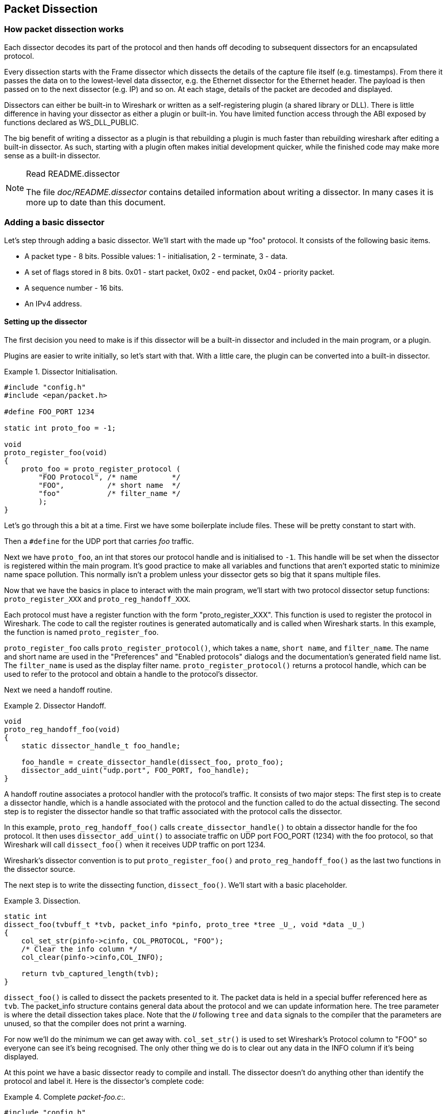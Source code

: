 // WSDG Chapter Dissection

[[ChapterDissection]]

== Packet Dissection

[[ChDissectWorks]]

=== How packet dissection works

Each dissector decodes its part of the protocol and then hands off
decoding to subsequent dissectors for an encapsulated protocol.

Every dissection starts with the Frame dissector which dissects the
details of the capture file itself (e.g. timestamps). From there it passes the
data on to the lowest-level data dissector, e.g. the Ethernet dissector for
the Ethernet header. The payload is then passed on to the next dissector (e.g.
IP) and so on. At each stage, details of the packet are decoded and
displayed.

Dissectors can either be built-in to Wireshark or written as a self-registering
plugin (a shared library or DLL).
There is little difference in having your dissector as either a plugin
or built-in.  You have limited function access through the ABI exposed
by functions declared as WS_DLL_PUBLIC.

The big benefit of writing a dissector as a plugin is that rebuilding
a plugin is much faster than rebuilding wireshark after editing a built-in
dissector.
As such, starting with a plugin often makes initial development quicker, while
the finished code may make more sense as a built-in dissector.

[NOTE]
.Read README.dissector
====
The file _doc/README.dissector_ contains detailed information about writing
a dissector. In many cases it is more up to date than this document.
====

[[ChDissectAdd]]

=== Adding a basic dissector

Let’s step through adding a basic dissector. We'll start with the made up "foo"
protocol. It consists of the following basic items.

* A packet type - 8 bits. Possible values: 1 - initialisation, 2 - terminate, 3 - data.

* A set of flags stored in 8 bits. 0x01 - start packet, 0x02 - end packet, 0x04 - priority packet.

* A sequence number - 16 bits.

* An IPv4 address.

[[ChDissectSetup]]

==== Setting up the dissector

The first decision you need to make is if this dissector will be a
built-in dissector and included in the main program, or a plugin.

Plugins are easier to write initially, so let’s start with that.
With a little care, the plugin can be converted into a built-in dissector.

.Dissector Initialisation.
====
----
#include "config.h"
#include <epan/packet.h>

#define FOO_PORT 1234

static int proto_foo = -1;

void
proto_register_foo(void)
{
    proto_foo = proto_register_protocol (
        "FOO Protocol", /* name        */
        "FOO",          /* short name  */
        "foo"           /* filter_name */
        );
}
----
====

Let’s go through this a bit at a time. First we have some boilerplate
include files. These will be pretty constant to start with.

Then a `#define` for the UDP port that carries _foo_ traffic.

Next we have `proto_foo`, an int that stores our protocol handle and is
initialised to `-1`.
This handle will be set when the dissector is registered within the main program.
It’s good practice to make all variables and functions that aren't exported
static to minimize name space pollution. This normally isn't a problem unless your
dissector gets so big that it spans multiple files.

Now that we have the basics in place to interact with the main program, we'll
start with two protocol dissector setup functions: `proto_register_XXX` and
`proto_reg_handoff_XXX`.

Each protocol must have a register function with the form "proto_register_XXX".
This function is used to register the protocol in Wireshark.
The code to call the register routines is generated automatically and is
called when Wireshark starts. In this example, the function is named
`proto_register_foo`.

`proto_register_foo` calls `proto_register_protocol()`, which takes a `name`,
`short name`, and `filter_name`. The
name and short name are used in the "Preferences" and "Enabled protocols"
dialogs and the documentation's generated field name list. The
`filter_name` is used as the display filter name. `proto_register_protocol()`
returns a protocol handle, which can be used to refer to the protocol and
obtain a handle to the protocol's dissector.


Next we need a handoff routine.

.Dissector Handoff.
====
----
void
proto_reg_handoff_foo(void)
{
    static dissector_handle_t foo_handle;

    foo_handle = create_dissector_handle(dissect_foo, proto_foo);
    dissector_add_uint("udp.port", FOO_PORT, foo_handle);
}
----
====

A handoff routine associates a protocol handler with the protocol's
traffic. It consists of two major steps: The first step is to create a
dissector handle, which is a handle associated with the protocol and the
function called to do the actual dissecting.
The second step is to register the dissector handle so that traffic
associated with the protocol calls the dissector.

In this example, `proto_reg_handoff_foo()` calls `create_dissector_handle()`
to obtain a dissector handle for the foo protocol. It then uses
`dissector_add_uint()` to associate traffic on UDP port FOO_PORT (1234)
with the foo protocol, so that Wireshark will call `dissect_foo()` when
it receives UDP traffic on port 1234.

Wireshark's dissector convention is to put `proto_register_foo()` and
`proto_reg_handoff_foo()` as the last two functions in the dissector source.

The next step is to write the dissecting function, `dissect_foo()`.
We'll start with a basic placeholder.

.Dissection.
====
----
static int
dissect_foo(tvbuff_t *tvb, packet_info *pinfo, proto_tree *tree _U_, void *data _U_)
{
    col_set_str(pinfo->cinfo, COL_PROTOCOL, "FOO");
    /* Clear the info column */
    col_clear(pinfo->cinfo,COL_INFO);

    return tvb_captured_length(tvb);
}
----
====

`dissect_foo()` is called to dissect the packets presented to it. The packet data
is held in a special buffer referenced here as `tvb`. The packet_info structure
contains general data about the protocol and we can update
information here. The tree parameter is where the detail dissection takes place.
Note that the `_U_` following `tree` and `data` signals to the compiler that the
parameters are unused, so that the compiler does not print a warning.

For now we'll do the minimum we can get away with. `col_set_str()` is used to set
Wireshark's Protocol column to "FOO" so everyone can see it’s being
recognised. The
only other thing we do is to clear out any data in the INFO column if it’s being
displayed.

At this point we have a basic dissector ready to compile and install.
The dissector doesn't do anything other than identify the protocol and label it.
Here is the dissector's complete code:

.Complete _packet-foo.c_:.
====
----
#include "config.h"
#include <epan/packet.h>

#define FOO_PORT 1234

static int proto_foo = -1;

static int
dissect_foo(tvbuff_t *tvb, packet_info *pinfo, proto_tree *tree _U_, void *data _U_)
{
    col_set_str(pinfo->cinfo, COL_PROTOCOL, "FOO");
    /* Clear the info column */
    col_clear(pinfo->cinfo,COL_INFO);

    return tvb_captured_length(tvb);
}

void
proto_register_foo(void)
{
    proto_foo = proto_register_protocol (
        "FOO Protocol", /* name        */
        "FOO",          /* short_name  */
        "foo"           /* filter_name */
        );
}

void
proto_reg_handoff_foo(void)
{
    static dissector_handle_t foo_handle;

    foo_handle = create_dissector_handle(dissect_foo, proto_foo);
    dissector_add_uint("udp.port", FOO_PORT, foo_handle);
}

----

To compile this dissector and create a plugin a few support files
are required, besides the dissector source in _packet-foo.c_:

* _CMakeLists.txt_ - Contains the CMake file and version info for this plugin.

* _packet-foo.c_ - Your dissector source.

* _plugin.rc.in_ - Contains the DLL resource template for Windows. (optional)

You can find a good example for these files in the gryphon plugin directory.
_CMakeLists.txt_ has to be modified with the correct plugin name and version
info, along with the relevant files to compile.
In the main top-level source directory, copy CMakeListsCustom.txt.example to
CMakeListsCustom.txt and add the path of your plugin to the list in
CUSTOM_PLUGIN_SRC_DIR.

Compile the dissector to a DLL or shared library and either run Wireshark from
the build directory as detailed in <<ChSrcRunFirstTime>> or copy the plugin
binary into the plugin directory of your Wireshark installation and run that.

[[ChDissectDetails]]

==== Dissecting the protocol's details

Now that we have our basic dissector up and running, let’s do something with it.
The simplest thing to do to start with is to just label the payload.
This will allow us to set up some of the parts we will need.

The first thing we will do is to build a subtree to decode our results into.
This helps to keep things looking nice in the detailed display.

.Plugin Packet Dissection.
====
----
static int
dissect_foo(tvbuff_t *tvb, packet_info *pinfo, proto_tree *tree, void *data _U_)
{
    col_set_str(pinfo->cinfo, COL_PROTOCOL, "FOO");
    /* Clear out stuff in the info column */
    col_clear(pinfo->cinfo,COL_INFO);

    proto_item *ti = proto_tree_add_item(tree, proto_foo, tvb, 0, -1, ENC_NA);

    return tvb_captured_length(tvb);
}
----
====

What we're doing here is adding a subtree to the dissection.
This subtree will hold all the details of this protocol and so not clutter
up the display when not required.

We are also marking the area of data that is being consumed by this
protocol. In this case it’s all of the passed data, as
this protocol does not encapsulate another.
Therefore, we add the new tree node with `proto_tree_add_item()`,
adding it to the passed in tree, label it with the protocol, use the passed in
tvb buffer as the data, and consume from 0 to the end (-1) of this data.
ENC_NA ("not applicable") is specified as the "encoding" parameter.

After this change, there should be a label in the detailed display for the protocol,
and selecting this will highlight the remaining contents of the packet.

Now let’s go to the next step and add some protocol dissection. For this step
we'll need to construct a few tables to help with dissection. This needs
some additions to the `proto_register_foo()` function shown previously.

Two statically allocated arrays are added at the beginning of
`proto_register_foo()`. The arrays are then registered after the call to
`proto_register_protocol()`.

.Registering data structures.
====
----
void
proto_register_foo(void)
{
    static hf_register_info hf[] = {
        { &hf_foo_pdu_type,
            { "FOO PDU Type", "foo.type",
            FT_UINT8, BASE_DEC,
            NULL, 0x0,
            NULL, HFILL }
        }
    };

    /* Setup protocol subtree array */
    static gint *ett[] = {
        &ett_foo
    };

    proto_foo = proto_register_protocol (
        "FOO Protocol", /* name       */
        "FOO",          /* short_name */
        "foo"           /* filter_name*/
        );

    proto_register_field_array(proto_foo, hf, array_length(hf));
    proto_register_subtree_array(ett, array_length(ett));
}
----
====

The variables `hf_foo_pdu_type` and `ett_foo` also need to be declared somewhere near the top of the file.

.Dissector data structure globals.
====
----
static int hf_foo_pdu_type = -1;

static gint ett_foo = -1;
----
====

Now we can enhance the protocol display with some packet detail.

.Dissector starting to dissect the packets.
====
----
    proto_item *ti = proto_tree_add_item(tree, proto_foo, tvb, 0, -1, ENC_NA);
    proto_tree *foo_tree = proto_item_add_subtree(ti, ett_foo);
    proto_tree_add_item(foo_tree, hf_foo_pdu_type, tvb, 0, 1, ENC_BIG_ENDIAN);
----
====

As mentioned earlier, the foo protocol begins with an 8-bit `packet type`
which can have three possible values: 1 - initialisation, 2 - terminate, 3 - data.
Here's how we can add the packet details:

The `proto_item_add_subtree()` call has added a child node
to the protocol tree which is where we will do our detail dissection.
The expansion of this node is controlled by the `ett_foo`
variable. This remembers if the node should be expanded or not as you move
between packets. All subsequent dissection will be added to this tree,
as you can see from the next call.
A call to `proto_tree_add_item()` in the foo_tree,
this time using the `hf_foo_pdu_type` to control the formatting
of the item. The pdu type is one byte of data, starting at 0. We assume it is
in network order (also called big endian), so that is why we use `ENC_BIG_ENDIAN`.
For a 1-byte quantity, there is no order issue, but it is good practice to
make this the same as any multibyte fields that may be present, and as we will
see in the next section, this particular protocol uses network order.

If we look in detail at the `hf_foo_pdu_type` declaration in
the static array we can see the details of the definition.

----
static hf_register_info hf[] = {
    { &hf_foo_pdu_type,
        { "FOO PDU Type", "foo.type",
        FT_UINT8, BASE_DEC,
        NULL, 0x0,
        NULL, HFILL }
    }
};
----

* _hf_foo_pdu_type_ - The node's index.

* _FOO PDU Type_ - The item's label.

* _foo.type_ - The item's abbreviated name, for use in the display filter
(e.g., `foo.type=1`).

* _FT_UINT8_ - The item's type: An 8bit unsigned integer.
This tallies with our call above where we tell it to only look at one byte.

* _BASE_DEC_ - For an integer type, this tells it to be printed as a decimal
number. It could be hexadecimal (BASE_HEX) or octal (BASE_OCT) if that made more sense.

We'll ignore the rest of the structure for now.

If you install this plugin and try it out, you'll see something that begins to look
useful.

Now let’s finish off dissecting the simple protocol. We need to add a few
more variables to the hfarray, and a couple more procedure calls.

.Wrapping up the packet dissection.
====
----
...
static int hf_foo_flags = -1;
static int hf_foo_sequenceno = -1;
static int hf_foo_initialip = -1;
...

static int
dissect_foo(tvbuff_t *tvb, packet_info *pinfo, proto_tree *tree, void *data _U_)
{
    gint offset = 0;

    ...
    proto_item *ti = proto_tree_add_item(tree, proto_foo, tvb, 0, -1, ENC_NA);
    proto_tree *foo_tree = proto_item_add_subtree(ti, ett_foo);
    proto_tree_add_item(foo_tree, hf_foo_pdu_type, tvb, offset, 1, ENC_BIG_ENDIAN);
    offset += 1;
    proto_tree_add_item(foo_tree, hf_foo_flags, tvb, offset, 1, ENC_BIG_ENDIAN);
    offset += 1;
    proto_tree_add_item(foo_tree, hf_foo_sequenceno, tvb, offset, 2, ENC_BIG_ENDIAN);
    offset += 2;
    proto_tree_add_item(foo_tree, hf_foo_initialip, tvb, offset, 4, ENC_BIG_ENDIAN);
    offset += 4;
    ...

    return tvb_captured_length(tvb);
}

void
proto_register_foo(void) {
    ...
        ...
        { &hf_foo_flags,
            { "FOO PDU Flags", "foo.flags",
            FT_UINT8, BASE_HEX,
            NULL, 0x0,
            NULL, HFILL }
        },
        { &hf_foo_sequenceno,
            { "FOO PDU Sequence Number", "foo.seqn",
            FT_UINT16, BASE_DEC,
            NULL, 0x0,
            NULL, HFILL }
        },
        { &hf_foo_initialip,
            { "FOO PDU Initial IP", "foo.initialip",
            FT_IPv4, BASE_NONE,
            NULL, 0x0,
            NULL, HFILL }
        },
        ...
    ...
}
...
----
====

This dissects all the bits of this simple hypothetical protocol. We've
introduced a new variable offsetinto the mix to help keep track of where we are
in the packet dissection. With these extra bits in place, the whole protocol is
now dissected.

==== Improving the dissection information

We can certainly improve the display of the protocol with a bit of extra data.
The first step is to add some text labels. Let’s start by labeling the packet
types. There is some useful support for this sort of thing by adding a couple of
extra things. First we add a simple table of type to name.


.Naming the packet types.
====
----
static const value_string packettypenames[] = {
    { 1, "Initialise" },
    { 2, "Terminate" },
    { 3, "Data" },
    { 0, NULL }
};
----
====

This is a handy data structure that can be used to look up a name for a value.
There are routines to directly access this lookup table, but we don't need to
do that, as the support code already has that added in. We just have to give
these details to the appropriate part of the data, using the `VALS` macro.

.Adding Names to the protocol.
====
----
   { &hf_foo_pdu_type,
        { "FOO PDU Type", "foo.type",
        FT_UINT8, BASE_DEC,
        VALS(packettypenames), 0x0,
        NULL, HFILL }
    }
----
====

This helps in deciphering the packets, and we can do a similar thing for the
flags structure. For this we need to add some more data to the table though.

.Adding Flags to the protocol.
====
----
#define FOO_START_FLAG      0x01
#define FOO_END_FLAG        0x02
#define FOO_PRIORITY_FLAG   0x04

static int hf_foo_startflag = -1;
static int hf_foo_endflag = -1;
static int hf_foo_priorityflag = -1;

static int
dissect_foo(tvbuff_t *tvb, packet_info *pinfo, proto_tree *tree, void *data _U_)
{
    ...
        ...
        static const int* bits[] = {
            &hf_foo_startflag,
            &hf_foo_endflag,
            &hf_foo_priorityflag
        };

        proto_tree_add_bitmask(foo_tree, tvb, offset, hf_foo_flags, ett_foo, bits, ENC_BIG_ENDIAN);
        offset += 1;
        ...
    ...
    return tvb_captured_length(tvb);
}

void
proto_register_foo(void) {
    ...
        ...
        { &hf_foo_startflag,
            { "FOO PDU Start Flags", "foo.flags.start",
            FT_BOOLEAN, 8,
            NULL, FOO_START_FLAG,
            NULL, HFILL }
        },
        { &hf_foo_endflag,
            { "FOO PDU End Flags", "foo.flags.end",
            FT_BOOLEAN, 8,
            NULL, FOO_END_FLAG,
            NULL, HFILL }
        },
        { &hf_foo_priorityflag,
            { "FOO PDU Priority Flags", "foo.flags.priority",
            FT_BOOLEAN, 8,
            NULL, FOO_PRIORITY_FLAG,
            NULL, HFILL }
        },
        ...
    ...
}
...
----
====

Some things to note here. For the flags, as each bit is a different flag, we use
the type `FT_BOOLEAN`, as the flag is either on or off. Second, we include the flag
mask in the 7th field of the data, which allows the system to mask the relevant bit.
We've also changed the 5th field to 8, to indicate that we are looking at an 8 bit
quantity when the flags are extracted. Then finally we add the extra constructs
to the dissection routine.

This is starting to look fairly full featured now, but there are a couple of
other things we can do to make things look even more pretty. At the moment our
dissection shows the packets as "Foo Protocol" which whilst correct is a little
uninformative. We can enhance this by adding a little more detail. First, let’s
get hold of the actual value of the protocol type. We can use the handy function
`tvb_get_guint8()` to do this. With this value in hand, there are a couple of
things we can do. First we can set the INFO column of the non-detailed view to
show what sort of PDU it is - which is extremely helpful when looking at
protocol traces. Second, we can also display this information in the dissection
window.

.Enhancing the display.
====
----
static int
dissect_foo(tvbuff_t *tvb, packet_info *pinfo, proto_tree *tree, void *data _U_)
{
    gint offset = 0;
    guint8 packet_type = tvb_get_guint8(tvb, 0);

    col_set_str(pinfo->cinfo, COL_PROTOCOL, "FOO");
    /* Clear out stuff in the info column */
    col_clear(pinfo->cinfo,COL_INFO);
    col_add_fstr(pinfo->cinfo, COL_INFO, "Type %s",
             val_to_str(packet_type, packettypenames, "Unknown (0x%02x)"));

    proto_item *ti = proto_tree_add_item(tree, proto_foo, tvb, 0, -1, ENC_NA);
    proto_item_append_text(ti, ", Type %s",
        val_to_str(packet_type, packettypenames, "Unknown (0x%02x)"));
    proto_tree *foo_tree = proto_item_add_subtree(ti, ett_foo);
    proto_tree_add_item(foo_tree, hf_foo_pdu_type, tvb, offset, 1, ENC_BIG_ENDIAN);
    offset += 1;

    return tvb_captured_length(tvb);
}
----
====

So here, after grabbing the value of the first 8 bits, we use it with one of the
built-in utility routines `val_to_str()`, to lookup the value. If the value
isn't found we provide a fallback which just prints the value in hex. We use
this twice, once in the INFO field of the columns -- if it’s displayed, and
similarly we append this data to the base of our dissecting tree.

[[ChDissectTransformed]]

=== How to handle transformed data

Some protocols do clever things with data. They might possibly
encrypt the data, or compress data, or part of it. If you know
how these steps are taken it is possible to reverse them within the
dissector.

As encryption can be tricky, let’s consider the case of compression.
These techniques can also work for other transformations of data,
where some step is required before the data can be examined.

What basically needs to happen here, is to identify the data that needs
conversion, take that data and transform it into a new stream, and then call a
dissector on it. Often this needs to be done "on-the-fly" based on clues in the
packet. Sometimes this needs to be used in conjunction with other techniques,
such as packet reassembly. The following shows a technique to achieve this
effect.

.Decompressing data packets for dissection.
====
----
    guint8 flags = tvb_get_guint8(tvb, offset);
    offset ++;
    if (flags & FLAG_COMPRESSED) { /* the remainder of the packet is compressed */
        guint16 orig_size = tvb_get_ntohs(tvb, offset);
        guchar *decompressed_buffer = (guchar*)wmem_alloc(pinfo->pool, orig_size);
        offset += 2;
        decompress_packet(tvb_get_ptr(tvb, offset, -1),
                tvb_captured_length_remaining(tvb, offset),
                decompressed_buffer, orig_size);
        /* Now re-setup the tvb buffer to have the new data */
        next_tvb = tvb_new_child_real_data(tvb, decompressed_buffer, orig_size, orig_size);
        add_new_data_source(pinfo, next_tvb, "Decompressed Data");
    } else {
        next_tvb = tvb_new_subset_remaining(tvb, offset);
    }
    offset = 0;
    /* process next_tvb from here on */
----
====

The first steps here are to recognise the compression. In this case a flag byte
alerts us to the fact the remainder of the packet is compressed. Next we
retrieve the original size of the packet, which in this case is conveniently
within the protocol. If it’s not, it may be part of the compression routine to
work it out for you, in which case the logic would be different.

So armed with the size, a buffer is allocated to receive the uncompressed data
using `wmem_alloc()` in pinfo->pool memory, and the packet is decompressed into
it. The `tvb_get_ptr()` function is useful to get a pointer to the raw data of
the packet from the offset onwards. In this case the decompression routine also
needs to know the length, which is given by the
`tvb_captured_length_remaining()` function.

Next we build a new tvb buffer from this data, using the
`tvb_new_child_real_data()` call. This data is a child of our original data, so
calling this function also acknowledges that. No need to call
`tvb_set_free_cb()` as the pinfo->pool was used (the memory block will be
automatically freed when the pinfo pool lifetime expires). Finally we add this
tvb as a new data source, so that the detailed display can show the
decompressed bytes as well as the original.

After this has been set up the remainder of the dissector can dissect the buffer
next_tvb, as it’s a new buffer the offset needs to be 0 as we start again from
the beginning of this buffer. To make the rest of the dissector work regardless
of whether compression was involved or not, in the case that compression was not
signaled, we use `tvb_new_subset_remaining()` to deliver us a new buffer based
on the old one but starting at the current offset, and extending to the end.
This makes dissecting the packet from this point on exactly the same regardless
of compression.

[[ChDissectReassemble]]

=== How to reassemble split packets

Some protocols have times when they have to split a large packet across
multiple other packets. In this case the dissection can't be carried out correctly
until you have all the data. The first packet doesn't have enough data,
and the subsequent packets don't have the expect format.
To dissect these packets you need to wait until all the parts have
arrived and then start the dissection.

The following sections will guide you through two common cases. For a
description of all possible functions, structures and parameters, see
_epan/reassemble.h_.

[[ChDissectReassembleUdp]]

==== How to reassemble split UDP packets

As an example, let’s examine a protocol that is layered on top of UDP that
splits up its own data stream. If a packet is bigger than some given size, it
will be split into chunks, and somehow signaled within its protocol.

To deal with such streams, we need several things to trigger from. We need to
know that this packet is part of a multi-packet sequence. We need to know how
many packets are in the sequence. We also need to know when we have all the
packets.

For this example we'll assume there is a simple in-protocol signaling mechanism
to give details. A flag byte that signals the presence of a multi-packet
sequence and also the last packet, followed by an ID of the sequence and a
packet sequence number.

----
msg_pkt ::= SEQUENCE {
    .....
    flags ::= SEQUENCE {
        fragment    BOOLEAN,
        last_fragment   BOOLEAN,
    .....
    }
    msg_id  INTEGER(0..65535),
    frag_id INTEGER(0..65535),
    .....
}
----

.Reassembling fragments - Part 1
====
----
#include <epan/reassemble.h>
   ...
save_fragmented = pinfo->fragmented;
flags = tvb_get_guint8(tvb, offset); offset++;
if (flags & FL_FRAGMENT) { /* fragmented */
    tvbuff_t* new_tvb = NULL;
    fragment_data *frag_msg = NULL;
    guint16 msg_seqid = tvb_get_ntohs(tvb, offset); offset += 2;
    guint16 msg_num = tvb_get_ntohs(tvb, offset); offset += 2;

    pinfo->fragmented = TRUE;
    frag_msg = fragment_add_seq_check(msg_reassembly_table,
        tvb, offset, pinfo,
        msg_seqid, NULL, /* ID for fragments belonging together */
        msg_num, /* fragment sequence number */
        tvb_captured_length_remaining(tvb, offset), /* fragment length - to the end */
        flags & FL_FRAG_LAST); /* More fragments? */
----
====

We start by saving the fragmented state of this packet, so we can restore it
later. Next comes some protocol specific stuff, to dig the fragment data out of
the stream if it’s present. Having decided it is present, we let the function
`fragment_add_seq_check()` do its work. We need to provide this with a certain
amount of parameters:

* The `msg_reassembly_table` table is for bookkeeping and is described later.

* The tvb buffer we are dissecting.

* The offset where the partial packet starts.

* The provided packet info.

* The sequence number of the fragment stream. There may be several streams of
  fragments in flight, and this is used to key the relevant one to be used for
  reassembly.

* Optional additional data for identifying the fragment. Can be set to `NULL`
  (as is done in the example) for most dissectors.

* msg_num is the packet number within the sequence.

* The length here is specified as the rest of the tvb as we want the rest of the packet data.

* Finally a parameter that signals if this is the last fragment or not. This
  might be a flag as in this case, or there may be a counter in the protocol.

.Reassembling fragments part 2
====
----
    new_tvb = process_reassembled_data(tvb, offset, pinfo,
        "Reassembled Message", frag_msg, &msg_frag_items,
        NULL, msg_tree);

    if (frag_msg) { /* Reassembled */
        col_append_str(pinfo->cinfo, COL_INFO,
                " (Message Reassembled)");
    } else { /* Not last packet of reassembled Short Message */
        col_append_fstr(pinfo->cinfo, COL_INFO,
                " (Message fragment %u)", msg_num);
    }

    if (new_tvb) { /* take it all */
        next_tvb = new_tvb;
    } else { /* make a new subset */
        next_tvb = tvb_new_subset_remaining(tvb, offset);
    }
}
else { /* Not fragmented */
    next_tvb = tvb_new_subset_remaining(tvb, offset);
}

.....
pinfo->fragmented = save_fragmented;
----
====

Having passed the fragment data to the reassembly handler, we can now check if
we have the whole message. If there is enough information, this routine will
return the newly reassembled data buffer.

After that, we add a couple of informative messages to the display to show that
this is part of a sequence. Then a bit of manipulation of the buffers and the
dissection can proceed. Normally you will probably not bother dissecting further
unless the fragments have been reassembled as there won't be much to find.
Sometimes the first packet in the sequence can be partially decoded though if
you wish.

Now the mysterious data we passed into the `fragment_add_seq_check()`.

.Reassembling fragments - Initialisation
====
----
static reassembly_table reassembly_table;

static void
proto_register_msg(void)
{
    reassembly_table_register(&msg_reassemble_table,
        &addresses_ports_reassembly_table_functions);
}
----
====

First a `reassembly_table` structure is declared and initialised in the protocol
initialisation routine. The second parameter specifies the functions that should
be used for identifying fragments. We will use
`addresses_ports_reassembly_table_functions` in order to identify fragments by
the given sequence number (`msg_seqid`), the source and destination addresses
and ports from the packet.

Following that, a `fragment_items` structure is allocated and filled in with a
series of ett items, hf data items, and a string tag. The ett and hf values
should be included in the relevant tables like all the other variables your
protocol may use. The hf variables need to be placed in the structure something
like the following. Of course the names may need to be adjusted.

.Reassembling fragments - Data
====
----
...
static int hf_msg_fragments = -1;
static int hf_msg_fragment = -1;
static int hf_msg_fragment_overlap = -1;
static int hf_msg_fragment_overlap_conflicts = -1;
static int hf_msg_fragment_multiple_tails = -1;
static int hf_msg_fragment_too_long_fragment = -1;
static int hf_msg_fragment_error = -1;
static int hf_msg_fragment_count = -1;
static int hf_msg_reassembled_in = -1;
static int hf_msg_reassembled_length = -1;
...
static gint ett_msg_fragment = -1;
static gint ett_msg_fragments = -1;
...
static const fragment_items msg_frag_items = {
    /* Fragment subtrees */
    &ett_msg_fragment,
    &ett_msg_fragments,
    /* Fragment fields */
    &hf_msg_fragments,
    &hf_msg_fragment,
    &hf_msg_fragment_overlap,
    &hf_msg_fragment_overlap_conflicts,
    &hf_msg_fragment_multiple_tails,
    &hf_msg_fragment_too_long_fragment,
    &hf_msg_fragment_error,
    &hf_msg_fragment_count,
    /* Reassembled in field */
    &hf_msg_reassembled_in,
    /* Reassembled length field */
    &hf_msg_reassembled_length,
    /* Tag */
    "Message fragments"
};
...
static hf_register_info hf[] =
{
...
{&hf_msg_fragments,
    {"Message fragments", "msg.fragments",
    FT_NONE, BASE_NONE, NULL, 0x00, NULL, HFILL } },
{&hf_msg_fragment,
    {"Message fragment", "msg.fragment",
    FT_FRAMENUM, BASE_NONE, NULL, 0x00, NULL, HFILL } },
{&hf_msg_fragment_overlap,
    {"Message fragment overlap", "msg.fragment.overlap",
    FT_BOOLEAN, 0, NULL, 0x00, NULL, HFILL } },
{&hf_msg_fragment_overlap_conflicts,
    {"Message fragment overlapping with conflicting data",
    "msg.fragment.overlap.conflicts",
    FT_BOOLEAN, 0, NULL, 0x00, NULL, HFILL } },
{&hf_msg_fragment_multiple_tails,
    {"Message has multiple tail fragments",
    "msg.fragment.multiple_tails",
    FT_BOOLEAN, 0, NULL, 0x00, NULL, HFILL } },
{&hf_msg_fragment_too_long_fragment,
    {"Message fragment too long", "msg.fragment.too_long_fragment",
    FT_BOOLEAN, 0, NULL, 0x00, NULL, HFILL } },
{&hf_msg_fragment_error,
    {"Message defragmentation error", "msg.fragment.error",
    FT_FRAMENUM, BASE_NONE, NULL, 0x00, NULL, HFILL } },
{&hf_msg_fragment_count,
    {"Message fragment count", "msg.fragment.count",
    FT_UINT32, BASE_DEC, NULL, 0x00, NULL, HFILL } },
{&hf_msg_reassembled_in,
    {"Reassembled in", "msg.reassembled.in",
    FT_FRAMENUM, BASE_NONE, NULL, 0x00, NULL, HFILL } },
{&hf_msg_reassembled_length,
    {"Reassembled length", "msg.reassembled.length",
    FT_UINT32, BASE_DEC, NULL, 0x00, NULL, HFILL } },
...
static gint *ett[] =
{
...
&ett_msg_fragment,
&ett_msg_fragments
...
----
====

These hf variables are used internally within the reassembly routines to make
useful links, and to add data to the dissection. It produces links from one
packet to another, such as a partial packet having a link to the fully
reassembled packet. Likewise there are back pointers to the individual packets
from the reassembled one. The other variables are used for flagging up errors.

[[TcpDissectPdus]]

==== How to reassemble split TCP Packets

A dissector gets a `tvbuff_t` pointer which holds the payload
of a TCP packet. This payload contains the header and data
of your application layer protocol.

When dissecting an application layer protocol you cannot assume
that each TCP packet contains exactly one application layer message.
One application layer message can be split into several TCP packets.

You also cannot assume that a TCP packet contains only one application layer message
and that the message header is at the start of your TCP payload.
More than one messages can be transmitted in one TCP packet,
so that a message can start at an arbitrary position.

This sounds complicated, but there is a simple solution.
`tcp_dissect_pdus()` does all this tcp packet reassembling for you.
This function is implemented in _epan/dissectors/packet-tcp.h_.

.Reassembling TCP fragments
====
----
#include "config.h"

#include <epan/packet.h>
#include <epan/prefs.h>
#include "packet-tcp.h"

...

#define FRAME_HEADER_LEN 8

/* This method dissects fully reassembled messages */
static int
dissect_foo_message(tvbuff_t *tvb, packet_info *pinfo _U_, proto_tree *tree _U_, void *data _U_)
{
    /* TODO: implement your dissecting code */
    return tvb_captured_length(tvb);
}

/* determine PDU length of protocol foo */
static guint
get_foo_message_len(packet_info *pinfo _U_, tvbuff_t *tvb, int offset, void *data _U_)
{
    /* TODO: change this to your needs */
    return (guint)tvb_get_ntohl(tvb, offset+4); /* e.g. length is at offset 4 */
}

/* The main dissecting routine */
static int
dissect_foo(tvbuff_t *tvb, packet_info *pinfo, proto_tree *tree, void *data)
{
    tcp_dissect_pdus(tvb, pinfo, tree, TRUE, FRAME_HEADER_LEN,
                     get_foo_message_len, dissect_foo_message, data);
    return tvb_captured_length(tvb);
}

...
----
====

As you can see this is really simple. Just call `tcp_dissect_pdus()` in your
main dissection routine and move you message parsing code into another function.
This function gets called whenever a message has been reassembled.

The parameters tvb, pinfo, tree and data are just handed over to
`tcp_dissect_pdus()`. The 4th parameter is a flag to indicate if the data should
be reassembled or not. This could be set according to a dissector preference as
well. Parameter 5 indicates how much data has at least to be available to be
able to determine the length of the foo message. Parameter 6 is a function
pointer to a method that returns this length. It gets called when at least the
number of bytes given in the previous parameter is available. Parameter 7 is a
function pointer to your real message dissector. Parameter 8 is the data
passed in from parent dissector.

Protocols which need more data before the message length can be determined can
return zero. Other values smaller than the fixed length will result in an
exception.

[[ChDissectTap]]

=== How to tap protocols

Adding a Tap interface to a protocol allows it to do some useful things.
In particular you can produce protocol statistics from the tap interface.

A tap is basically a way of allowing other items to see what’s happening as
a protocol is dissected. A tap is registered with the main program, and
then called on each dissection. Some arbitrary protocol specific data
is provided with the routine that can be used.

To create a tap, you first need to register a tap. A tap is registered with an
integer handle, and registered with the routine `register_tap()`. This takes a
string name with which to find it again.

.Initialising a tap
====
----
#include <epan/packet.h>
#include <epan/tap.h>

static int foo_tap = -1;

struct FooTap {
    gint packet_type;
    gint priority;
       ...
};

void proto_register_foo(void)
{
       ...
    foo_tap = register_tap("foo");
----
====

Whilst you can program a tap without protocol specific data, it is generally not
very useful. Therefore it’s a good idea to declare a structure that can be
passed through the tap. This needs to be a static structure as it will be used
after the dissection routine has returned. It’s generally best to pick out some
generic parts of the protocol you are dissecting into the tap data. A packet
type, a priority or a status code maybe. The structure really needs to be
included in a header file so that it can be included by other components that
want to listen in to the tap.

Once you have these defined, it’s simply a case of populating the protocol
specific structure and then calling `tap_queue_packet`, probably as the last part
of the dissector.

.Calling a protocol tap
====
----
static int
dissect_foo(tvbuff_t *tvb, packet_info *pinfo, proto_tree *tree, void *data _U_)
{
       ...
    fooinfo = wmem_alloc(wmem_packet_scope(), sizeof(struct FooTap));
    fooinfo->packet_type = tvb_get_guint8(tvb, 0);
    fooinfo->priority = tvb_get_ntohs(tvb, 8);
       ...
    tap_queue_packet(foo_tap, pinfo, fooinfo);

    return tvb_captured_length(tvb);
}
----
====

This now enables those interested parties to listen in on the details
of this protocol conversation.

[[ChDissectStats]]

=== How to produce protocol stats

Given that you have a tap interface for the protocol, you can use this
to produce some interesting statistics (well presumably interesting!) from
protocol traces.

This can be done in a separate plugin, or in the same plugin that is
doing the dissection. The latter scheme is better, as the tap and stats
module typically rely on sharing protocol specific data, which might get out
of step between two different plugins.

Here is a mechanism to produce statistics from the above TAP interface.

.Initialising a stats interface
====
----
/* register all http trees */
static void register_foo_stat_trees(void) {
    stats_tree_register_plugin("foo", "foo", "Foo/Packet Types", 0,
        foo_stats_tree_packet, foo_stats_tree_init, NULL);
}

WS_DLL_PUBLIC_DEF void plugin_register_tap_listener(void)
{
    register_foo_stat_trees();
}
----
====

Working from the bottom up, first the plugin interface entry point is defined,
`plugin_register_tap_listener()`. This simply calls the initialisation function
`register_foo_stat_trees()`.

This in turn calls the `stats_tree_register_plugin()` function, which takes three
strings, an integer, and three callback functions.

. This is the tap name that is registered.

. An abbreviation of the stats name.

. The name of the stats module. A “/” character can be used to make sub menus.

. Flags for per-packet callback

. The function that will called to generate the stats.

. A function that can be called to initialise the stats data.

. A function that will be called to clean up the stats data.

In this case we only need the first two functions, as there is nothing specific to clean up.

.Initialising a stats session
====
----
static const guint8* st_str_packets = "Total Packets";
static const guint8* st_str_packet_types = "FOO Packet Types";
static int st_node_packets = -1;
static int st_node_packet_types = -1;

static void foo_stats_tree_init(stats_tree* st)
{
    st_node_packets = stats_tree_create_node(st, st_str_packets, 0, TRUE);
    st_node_packet_types = stats_tree_create_pivot(st, st_str_packet_types, st_node_packets);
}
----
====

In this case we create a new tree node, to handle the total packets,
and as a child of that we create a pivot table to handle the stats about
different packet types.


.Generating the stats
====
----
static int foo_stats_tree_packet(stats_tree* st, packet_info* pinfo, epan_dissect_t* edt, const void* p)
{
    struct FooTap *pi = (struct FooTap *)p;
    tick_stat_node(st, st_str_packets, 0, FALSE);
    stats_tree_tick_pivot(st, st_node_packet_types,
            val_to_str(pi->packet_type, msgtypevalues, "Unknown packet type (%d)"));
    return 1;
}
----
====

In this case the processing of the stats is quite simple. First we call the
`tick_stat_node` for the `st_str_packets` packet node, to count packets. Then a
call to `stats_tree_tick_pivot()` on the `st_node_packet_types` subtree allows
us to record statistics by packet type.

[[ChDissectConversation]]

=== How to use conversations

Some info about how to use conversations in a dissector can be found in the file
_doc/README.dissector_, chapter 2.2.

[[ChDissectIdl2wrs]]

=== __idl2wrs__: Creating dissectors from CORBA IDL files

Many of Wireshark’s dissectors are automatically generated. This section shows
how to generate one from a CORBA IDL file.

==== What is it?

As you have probably guessed from the name, `idl2wrs` takes a user specified IDL
file and attempts to build a dissector that can decode the IDL traffic over
GIOP. The resulting file is “C” code, that should compile okay as a Wireshark
dissector.

`idl2wrs` parses the data struct given to it by the `omniidl` compiler,
and using the GIOP API available in packet-giop.[ch], generates get_CDR_xxx
calls to decode the CORBA traffic on the wire.

It consists of 4 main files.

README.idl2wrs::
This document

wireshark_be.py::
The main compiler backend

wireshark_gen.py::
A helper class, that generates the C code.

idl2wrs::
A simple shell script wrapper that the end user should use to generate the
dissector from the IDL file(s).

==== Why do this?

It is important to understand what CORBA traffic looks like over GIOP/IIOP, and
to help build a tool that can assist in troubleshooting CORBA interworking. This
was especially the case after seeing a lot of discussions about how particular
IDL types are represented inside an octet stream.

I have also had comments/feedback that this tool would be good for say a CORBA
class when teaching students what CORBA traffic looks like “on the wire”.

It is also COOL to work on a great Open Source project such as the case with
“Wireshark” ({wireshark-main-url}).


==== How to use idl2wrs

To use the idl2wrs to generate Wireshark dissectors, you need the following:

* Python must be installed.  See link:https://python.org/[]

* `omniidl` from the omniORB package must be available. See link:http://omniorb.sourceforge.net/[]

* Of course you need Wireshark installed to compile the code and tweak it if
required. idl2wrs is part of the standard Wireshark distribution

To use idl2wrs to generate an Wireshark dissector from an idl file use the following procedure:

* To write the C code to stdout.
+
--
----
$ idl2wrs <your_file.idl>
----

e.g.:

----
$ idl2wrs echo.idl
----
--

* To write to a file, just redirect the output.
+
--
----
$ idl2wrs echo.idl > packet-test-idl.c
----

You may wish to comment out the register_giop_user_module() code and that will
leave you with heuristic dissection.

If you don't want to use the shell script wrapper, then try steps 3 or 4 instead.
--

* To write the C code to stdout.
+
--
----
$ omniidl  -p ./ -b wireshark_be <your file.idl>
----

e.g.:

----
$ omniidl  -p ./ -b wireshark_be echo.idl
----
--

* To write to a file, just redirect the output.
+
--
----
$ omniidl  -p ./ -b wireshark_be echo.idl > packet-test-idl.c
----

You may wish to comment out the register_giop_user_module() code and that will
leave you with heuristic dissection.
--

* Copy the resulting C code to subdirectory epan/dissectors/ inside your
Wireshark source directory.
+
--
----
$ cp packet-test-idl.c /dir/where/wireshark/lives/epan/dissectors/
----

The new dissector has to be added to CMakeLists.txt in the same directory. Look
for the declaration DISSECTOR_SRC and add the new dissector there. For
example,

----
DISSECTOR_SRC = \
        ${CMAKE_CURRENT_SOURCE_DIR}/packet-2dparityfec.c
        ${CMAKE_CURRENT_SOURCE_DIR}/packet-3com-njack.c
        ...
----

becomes

----
DISSECTOR_SRC = \
        ${CMAKE_CURRENT_SOURCE_DIR}/packet-test-idl.c       \
        ${CMAKE_CURRENT_SOURCE_DIR}/packet-2dparityfec.c    \
        ${CMAKE_CURRENT_SOURCE_DIR}/packet-3com-njack.c     \
        ...
----
--

For the next steps, go up to the top of your Wireshark source directory.

* Create a build dir
+
--
----
$ mkdir build && cd build
----
--

* Run cmake
+
--
----
$ cmake ..
----
--

* Build the code
+
--
----
$ make
----
--

* Good Luck !!

==== TODO

* Exception code not generated  (yet), but can be added manually.

* Enums not converted to symbolic values (yet), but can be added manually.

* Add command line options etc

* More I am sure :-)

==== Limitations

See the TODO list inside _packet-giop.c_

==== Notes

The `-p ./` option passed to omniidl indicates that the wireshark_be.py and
wireshark_gen.py are residing in the current directory. This may need tweaking
if you place these files somewhere else.

If it complains about being unable to find some modules (e.g. tempfile.py), you
may want to check if PYTHONPATH is set correctly.


// End of WSDG Chapter Dissection

